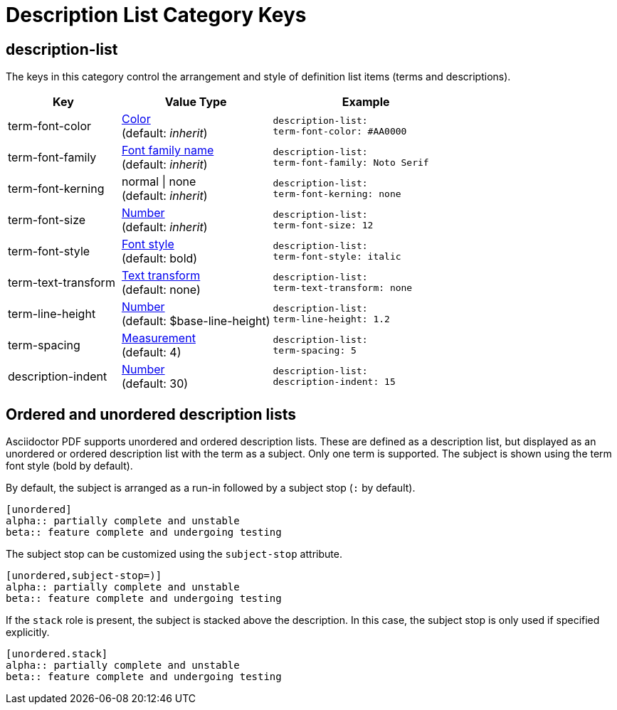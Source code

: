 = Description List Category Keys
:navtitle: Description List

[#description-list]
== description-list

The keys in this category control the arrangement and style of definition list items (terms and descriptions).

[#key-prefix-description-list,cols="3,4,5l"]
|===
|Key |Value Type |Example

|term-font-color
|xref:color.adoc[Color] +
(default: _inherit_)
|description-list:
term-font-color: #AA0000

|term-font-family
|xref:font.adoc[Font family name] +
(default: _inherit_)
|description-list:
term-font-family: Noto Serif

|term-font-kerning
|normal {vbar} none +
(default: _inherit_)
|description-list:
term-font-kerning: none

|term-font-size
|xref:language.adoc#values[Number] +
(default: _inherit_)
|description-list:
term-font-size: 12

|term-font-style
|xref:text.adoc#font-style[Font style] +
(default: bold)
|description-list:
term-font-style: italic

|term-text-transform
|xref:text.adoc#transform[Text transform] +
(default: none)
|description-list:
term-text-transform: none

|term-line-height
|xref:language.adoc#values[Number] +
(default: $base-line-height)
|description-list:
term-line-height: 1.2

|term-spacing
|xref:measurement-units.adoc[Measurement] +
(default: 4)
|description-list:
term-spacing: 5

|description-indent
|xref:language.adoc#values[Number] +
(default: 30)
|description-list:
description-indent: 15
|===

== Ordered and unordered description lists

Asciidoctor PDF supports unordered and ordered description lists.
These are defined as a description list, but displayed as an unordered or ordered description list with the term as a subject.
Only one term is supported.
The subject is shown using the term font style (bold by default).

By default, the subject is arranged as a run-in followed by a subject stop (`:` by default).

[source,asciidoc]
----
[unordered]
alpha:: partially complete and unstable
beta:: feature complete and undergoing testing
----

The subject stop can be customized using the `subject-stop` attribute.

[source,asciidoc]
----
[unordered,subject-stop=)]
alpha:: partially complete and unstable
beta:: feature complete and undergoing testing
----

If the `stack` role is present, the subject is stacked above the description.
In this case, the subject stop is only used if specified explicitly.

[source,asciidoc]
----
[unordered.stack]
alpha:: partially complete and unstable
beta:: feature complete and undergoing testing
----
